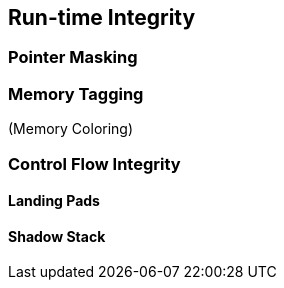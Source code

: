 
== Run-time Integrity 

=== Pointer Masking


=== Memory Tagging
(Memory Coloring)


=== Control Flow Integrity 

==== Landing Pads

==== Shadow Stack
